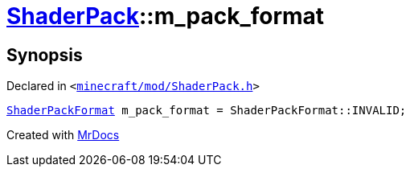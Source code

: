 [#ShaderPack-m_pack_format]
= xref:ShaderPack.adoc[ShaderPack]::m&lowbar;pack&lowbar;format
:relfileprefix: ../
:mrdocs:


== Synopsis

Declared in `&lt;https://github.com/PrismLauncher/PrismLauncher/blob/develop/launcher/minecraft/mod/ShaderPack.h#L61[minecraft&sol;mod&sol;ShaderPack&period;h]&gt;`

[source,cpp,subs="verbatim,replacements,macros,-callouts"]
----
xref:ShaderPackFormat.adoc[ShaderPackFormat] m&lowbar;pack&lowbar;format = ShaderPackFormat&colon;&colon;INVALID;
----



[.small]#Created with https://www.mrdocs.com[MrDocs]#
